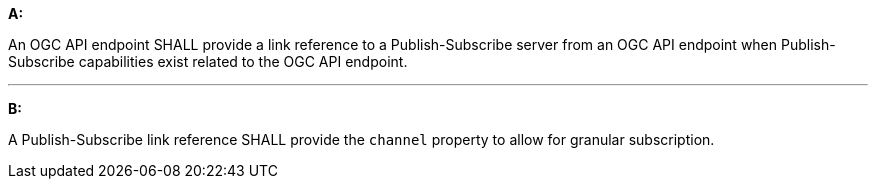 [[req_pubsub_links]]

[requirement,type="general",id="/req/pubsub/links", label="/req/pubsub/links"]
====

*A:*

An OGC API endpoint SHALL provide a link reference to a Publish-Subscribe server from an OGC API endpoint when Publish-Subscribe capabilities exist related to the OGC API endpoint.

---

*B:*

A Publish-Subscribe link reference SHALL provide the `+channel+` property to allow for granular subscription.

====
